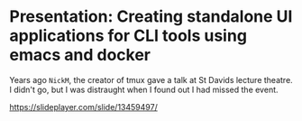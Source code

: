 * Presentation: Creating standalone UI applications for CLI tools using emacs and docker

Years ago =NickM=, the creator of tmux gave a talk at St Davids lecture theatre. I didn't go, but I was distraught when I found out I had missed the event.

https://slideplayer.com/slide/13459497/